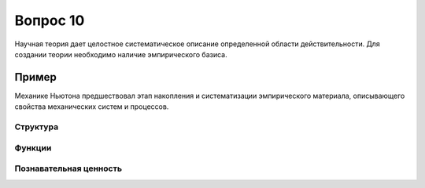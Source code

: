 =========
Вопрос 10
=========

Научная теория дает целостное систематическое описание определенной области
действительности. Для создании теории необходимо наличие эмпирического базиса.

Пример
------

Механике Ньютона предшествовал этап накопления и систематизации эмпирического
материала, описывающего свойства механических систем и процессов.

Структура
=========

Функции
=======

Познавательная ценность
=======================
